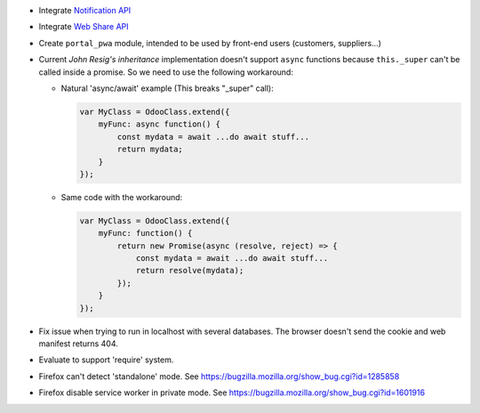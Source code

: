 * Integrate `Notification API <https://developer.mozilla.org/en-US/docs/Web/API/ServiceWorkerRegistration/showNotification>`_
* Integrate `Web Share API <https://web.dev/web-share/>`_
* Create ``portal_pwa`` module, intended to be used by front-end users (customers, suppliers...)
* Current *John Resig's inheritance* implementation doesn't support ``async``
  functions because ``this._super`` can't be called inside a promise. So we
  need to use the following workaround:

  - Natural 'async/await' example (This breaks "_super" call):

    .. code-block:: javascript

        var MyClass = OdooClass.extend({
            myFunc: async function() {
                const mydata = await ...do await stuff...
                return mydata;
            }
        });

  - Same code with the workaround:

    .. code-block:: javascript

        var MyClass = OdooClass.extend({
            myFunc: function() {
                return new Promise(async (resolve, reject) => {
                    const mydata = await ...do await stuff...
                    return resolve(mydata);
                });
            }
        });

* Fix issue when trying to run in localhost with several databases. The browser
  doesn't send the cookie and web manifest returns 404.
* Evaluate to support 'require' system.
* Firefox can't detect 'standalone' mode. See https://bugzilla.mozilla.org/show_bug.cgi?id=1285858
* Firefox disable service worker in private mode. See https://bugzilla.mozilla.org/show_bug.cgi?id=1601916
